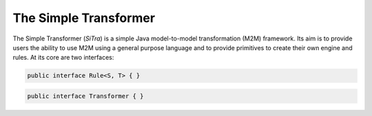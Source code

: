 ======================
The Simple Transformer
======================

The Simple Transformer (*SiTra*) is a simple Java model-to-model transformation (M2M) framework.
Its aim is to provide users the ability to use M2M using a general purpose language and to provide primitives to create their own engine and rules.
At its core are two interfaces:

.. code-block:: java

  public interface Rule<S, T> { }

.. code-block:: java

  public interface Transformer { }
